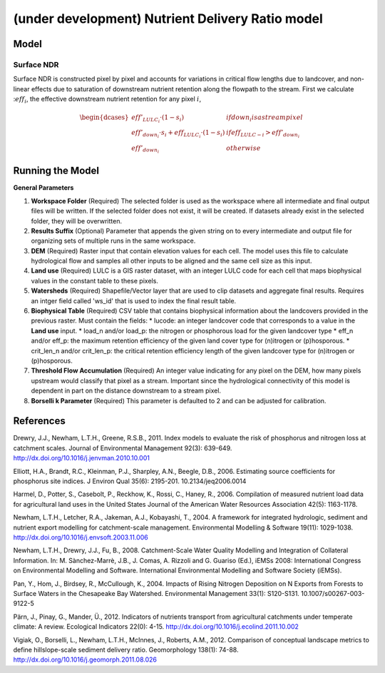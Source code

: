 .. _ndr:

*************************************************
(under development) Nutrient Delivery Ratio model
*************************************************

Model
=====

Surface NDR
-----------

Surface NDR is constructed pixel by pixel and accounts for variations in critical flow lengths due to landcover, and non-linear effects due to saturation of downstream nutrient retention along the flowpath to the stream. First we calculate ::math:`eff_i`, the effective downstream nutrient retention for any pixel :math:`i`,

.. math::
    \begin{dcases*}
    eff'_{LULC_i}\cdot (1-s_i) & if down_i is a stream pixel\\
    eff'_{down_i}\cdot s_i + eff_{LULC_i}\cdot (1-s_i) & if eff_{LULC-i} > eff'_{down_i} \\
    eff'_{down_i} & otherwise
    \end{dcases*}


Running the Model
=================

**General Parameters**

1. **Workspace Folder** (Required) The selected folder is used as the workspace where all intermediate and final output files will be written.  If the selected folder does not exist, it will be created.  If datasets already exist in the selected folder, they will be overwritten.

2. **Results Suffix** (Optional) Parameter that appends the given string on to every intermediate and output file for organizing sets of multiple runs in the same workspace.

3. **DEM** (Required) Raster input that contain elevation values for each cell.  The model uses this file to calculate hydrological flow and samples all other inputs to be aligned and the same cell size as this input.

4. **Land use** (Required) LULC is a GIS raster dataset, with an integer LULC code for each cell that maps biophysical values in the constant table to these pixels.

5. **Watersheds** (Required) Shapefile/Vector layer that are used to clip datasets and aggregate final results.  Requires an intger field called 'ws_id' that is used to index the final result table.

6. **Biophysical Table** (Required) CSV table that contains biophysical information about the landcovers provided in the previous raster.  Must contain the fields:
   * lucode: an integer landcover code that corresponds to a value in the **Land use** input.
   * load\_n and/or load\_p: the nitrogen or phosphorous load for the given landcover type
   * eff\_n and/or eff_\p: the maximum retention efficiency of the given land cover type for (n)itrogen or (p)hosporous.
   * crit\_len\_n and/or crit\_len\_p: the critical retention efficiency length of the given landcover type for (n)itrogen or (p)hosporous.

7. **Threshold Flow Accumulation** (Required) An integer value indicating for any pixel on the DEM, how many pixels upstream would classify that pixel as a stream.  Important since the hydrological connectivity of this model is dependent in part on the distance downstream to a stream pixel.

8. **Borselli k Parameter** (Required) This parameter is defaulted to 2 and can be adjusted for calibration.


References
==========

Drewry, J.J., Newham, L.T.H., Greene, R.S.B., 2011. Index models to evaluate the risk of phosphorus and nitrogen loss at catchment scales. Journal of Environmental Management 92(3): 639-649. http://dx.doi.org/10.1016/j.jenvman.2010.10.001

Elliott, H.A., Brandt, R.C., Kleinman, P.J., Sharpley, A.N., Beegle, D.B., 2006. Estimating source coefficients for phosphorus site indices. J Environ Qual 35(6): 2195-201. 10.2134/jeq2006.0014

Harmel, D., Potter, S., Casebolt, P., Reckhow, K., Rossi, C., Haney, R., 2006. Compilation of measured nutrient load data for agricultural land uses in the United States Journal of the American Water Resources Association 42(5): 1163-1178.

Newham, L.T.H., Letcher, R.A., Jakeman, A.J., Kobayashi, T., 2004. A framework for integrated hydrologic, sediment and nutrient export modelling for catchment-scale management. Environmental Modelling & Software 19(11): 1029-1038. http://dx.doi.org/10.1016/j.envsoft.2003.11.006

Newham, L.T.H., Drewry, J.J., Fu, B., 2008. Catchment-Scale Water Quality Modelling and Integration of Collateral Information. In: M. Sànchez-Marrè, J.B., J. Comas, A. Rizzoli and G. Guariso (Ed.), iEMSs 2008: International Congress on Environmental Modelling and Software. International Environmental Modelling and Software Society (iEMSs).

Pan, Y., Hom, J., Birdsey, R., McCullough, K., 2004. Impacts of Rising Nitrogen Deposition on N Exports from Forests to Surface Waters in the Chesapeake Bay Watershed. Environmental Management 33(1): S120-S131. 10.1007/s00267-003-9122-5

Pärn, J., Pinay, G., Mander, Ü., 2012. Indicators of nutrients transport from agricultural catchments under temperate climate: A review. Ecological Indicators 22(0): 4-15. http://dx.doi.org/10.1016/j.ecolind.2011.10.002

Vigiak, O., Borselli, L., Newham, L.T.H., McInnes, J., Roberts, A.M., 2012. Comparison of conceptual landscape metrics to define hillslope-scale sediment delivery ratio. Geomorphology 138(1): 74-88. http://dx.doi.org/10.1016/j.geomorph.2011.08.026
